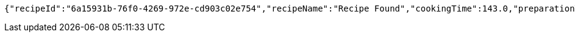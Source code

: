 [source,options="nowrap"]
----
{"recipeId":"6a15931b-76f0-4269-972e-cd903c02e754","recipeName":"Recipe Found","cookingTime":143.0,"preparationTime":30.0,"totalTime":173.0,"amountServings":4,"createdDate":"2021-03-07T11:57:55+0100","lastUpdatedDate":"2021-03-07T11:57:55+0100"}
----